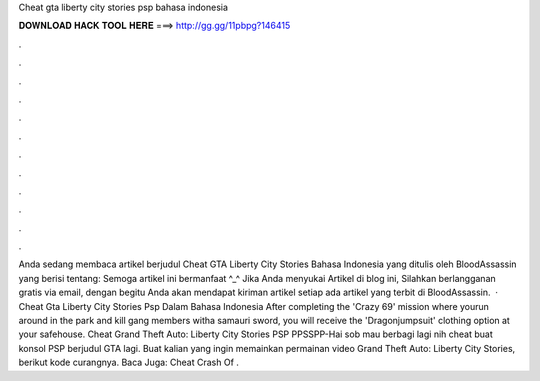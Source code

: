 Cheat gta liberty city stories psp bahasa indonesia

𝐃𝐎𝐖𝐍𝐋𝐎𝐀𝐃 𝐇𝐀𝐂𝐊 𝐓𝐎𝐎𝐋 𝐇𝐄𝐑𝐄 ===> http://gg.gg/11pbpg?146415

.

.

.

.

.

.

.

.

.

.

.

.

Anda sedang membaca artikel berjudul Cheat GTA Liberty City Stories Bahasa Indonesia yang ditulis oleh BloodAssassin yang berisi tentang: Semoga artikel ini bermanfaat ^_^ Jika Anda menyukai Artikel di blog ini, Silahkan berlangganan gratis via email, dengan begitu Anda akan mendapat kiriman artikel setiap ada artikel yang terbit di BloodAssassin.  · Cheat Gta Liberty City Stories Psp Dalam Bahasa Indonesia After completing the 'Crazy 69' mission where yourun around in the park and kill gang members witha samauri sword, you will receive the 'Dragonjumpsuit' clothing option at your safehouse. Cheat Grand Theft Auto: Liberty City Stories PSP PPSSPP-Hai sob mau berbagi lagi nih cheat buat konsol PSP berjudul GTA lagi. Buat kalian yang ingin memainkan permainan video Grand Theft Auto: Liberty City Stories, berikut kode curangnya. Baca Juga: Cheat Crash Of .
